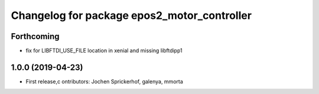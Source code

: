 ^^^^^^^^^^^^^^^^^^^^^^^^^^^^^^^^^^^^^^^^^^^^
Changelog for package epos2_motor_controller
^^^^^^^^^^^^^^^^^^^^^^^^^^^^^^^^^^^^^^^^^^^^

Forthcoming
-----------
* fix for LIBFTDI_USE_FILE location in xenial and missing libftdipp1

1.0.0 (2019-04-23)
------------------
* First release,c ontributors: Jochen Sprickerhof, galenya, mmorta

